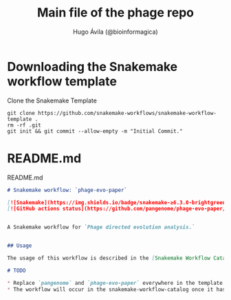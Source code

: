 #+TITLE: Main file of the phage repo
#+AUTHOR: Hugo Ávila (@bioinformagica)
#+PROPERTY: header-args :dir ~/projects/phage-evo-paper :mkdirp yes :exports none

* Downloading the Snakemake workflow template
#+NAME: cb:get-snakemake-template
#+CAPTION: Clone the Snakemake Template
#+BEGIN_SRC shell
git clone https://github.com/snakemake-workflows/snakemake-workflow-template .
rm -rf .git
git init && git commit --allow-empty -m "Initial Commit."
#+END_SRC

* README.md

#+NAME: cb:README.md
#+CAPTION: README.md
#+BEGIN_SRC markdown :tangle README.md
# Snakemake workflow: `phage-evo-paper`

[![Snakemake](https://img.shields.io/badge/snakemake-≥6.3.0-brightgreen.svg)](https://snakemake.github.io)
[![GitHub actions status](https://github.com/pangenome/phage-evo-paper/workflows/Tests/badge.svg?branch=main)](https://github.com/pangenome/phage-evo-paper/actions?query=branch%3Amain+workflow%3ATests)


A Snakemake workflow for `Phage directed evolution analysis.`


## Usage

The usage of this workflow is described in the [Snakemake Workflow Catalog](https://snakemake.github.io/snakemake-workflow-catalog/?usage=pangenome%2Fphage-evo-paper).

# TODO

,* Replace `pangenome` and `phage-evo-paper` everywhere in the template (also under .github/workflows) with the correct `phage-evo-paper` name and owning user or organization.
,* The workflow will occur in the snakemake-workflow-catalog once it has been made public. Then the link under "Usage" will point to the usage instructions if `pangenome` and `phage-evo-paper` were correctly set.
#+END_SRC
